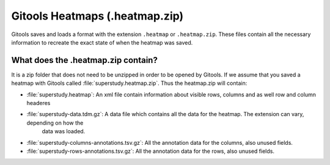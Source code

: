 ===============================
Gitools Heatmaps (.heatmap.zip)
===============================

Gitools saves and loads a format with the extension ``.heatmap`` or ``.heatmap.zip``. These files contain all the
necessary information to recreate the exact state of when the heatmap was saved.

What does the .heatmap.zip contain?
--------------------------------------
It is a zip folder that does not need to be unzipped in order to be opened by Gitools. If we assume that you saved a
heatmap with Gitools called :file:`superstudy.heatmap.zip`. Thus the heatmap.zip will contain:

- :file:`superstudy.heatmap`: An xml file contain information about visible rows, columns and as well row and column headeres
- :file:`superstudy-data.tdm.gz`: A data file which contains all the data for the heatmap. The extension can vary, depending on how the
                                    data was loaded.
- :file:`superstudy-columns-annotations.tsv.gz`: All the annotation data for the columns, also unused fields.
- :file:`superstudy-rows-annotations.tsv.gz`: All the annotation data for the rows, also unused fields.



